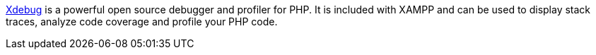 http://xdebug.org/[Xdebug] is a powerful open source debugger and profiler for PHP. It is included with XAMPP and can be used to display stack traces, analyze code coverage and profile your PHP code.
